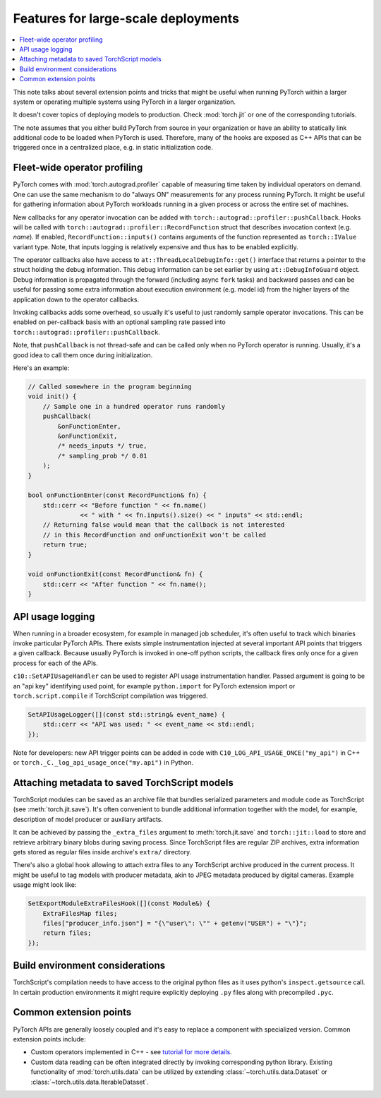 Features for large-scale deployments
====================================

.. contents:: :local:

This note talks about several extension points and tricks that might be useful
when running PyTorch within a larger system or operating multiple systems using
PyTorch in a larger organization.

It doesn't cover topics of deploying models to production. Check
:mod:`torch.jit` or one of the corresponding tutorials.

The note assumes that you either build PyTorch from source in your
organization or have an ability to statically link additional code to be loaded
when PyTorch is used. Therefore, many of the hooks are exposed as C++ APIs that
can be triggered once in a centralized place, e.g. in static initialization
code.

Fleet-wide operator profiling
^^^^^^^^^^^^^^^^^^^^^^^^^^^^^

PyTorch comes with :mod:`torch.autograd.profiler` capable of measuring time
taken by individual operators on demand. One can use the same mechanism to do
"always ON" measurements for any process running PyTorch. It might be useful for
gathering information about PyTorch workloads running in a given process or
across the entire set of machines.

New callbacks for any operator invocation can be added with
``torch::autograd::profiler::pushCallback``. Hooks will be called with
``torch::autograd::profiler::RecordFunction`` struct that describes invocation
context (e.g. `name`). If enabled, ``RecordFunction::inputs()`` contains arguments
of the function represented as ``torch::IValue`` variant type. Note, that inputs
logging is relatively expensive and thus has to be enabled explicitly.

The operator callbacks also have access to ``at::ThreadLocalDebugInfo::get()``
interface that returns a pointer to the struct holding the debug information.
This debug information can be set earlier by using ``at::DebugInfoGuard`` object.
Debug information is propagated through the forward (including async ``fork``
tasks) and backward passes and can be useful for passing some extra information
about execution environment (e.g. model id) from the higher layers of the
application down to the operator callbacks.

Invoking callbacks adds some overhead, so usually it's useful to just randomly
sample operator invocations. This can be enabled on per-callback basis with an
optional sampling rate passed into ``torch::autograd::profiler::pushCallback``.

Note, that ``pushCallback`` is not thread-safe and can be called only when no
PyTorch operator is running. Usually, it's a good idea to call them once during
initialization.

Here's an example:

.. code-block:: cpp

    // Called somewhere in the program beginning
    void init() {
        // Sample one in a hundred operator runs randomly
        pushCallback(
            &onFunctionEnter,
            &onFunctionExit,
            /* needs_inputs */ true,
            /* sampling_prob */ 0.01
        );
    }

    bool onFunctionEnter(const RecordFunction& fn) {
        std::cerr << "Before function " << fn.name()
                  << " with " << fn.inputs().size() << " inputs" << std::endl;
        // Returning false would mean that the callback is not interested
        // in this RecordFunction and onFunctionExit won't be called
        return true;
    }

    void onFunctionExit(const RecordFunction& fn) {
        std::cerr << "After function " << fn.name();
    }

API usage logging
^^^^^^^^^^^^^^^^^

When running in a broader ecosystem, for example in managed job scheduler, it's
often useful to track which binaries invoke particular PyTorch APIs. There
exists simple instrumentation injected at several important API points that
triggers a given callback. Because usually PyTorch is invoked in one-off python
scripts, the callback fires only once for a given process for each of the APIs.

``c10::SetAPIUsageHandler`` can be used to register API usage instrumentation
handler. Passed argument is going to be an "api key" identifying used point, for
example ``python.import`` for PyTorch extension import or
``torch.script.compile`` if TorchScript compilation was triggered.

.. code-block:: cpp

    SetAPIUsageLogger([](const std::string& event_name) {
        std::cerr << "API was used: " << event_name << std::endl;
    });

Note for developers: new API trigger points can be added in code with
``C10_LOG_API_USAGE_ONCE("my_api")`` in C++ or
``torch._C._log_api_usage_once("my.api")`` in Python.

Attaching metadata to saved TorchScript models
^^^^^^^^^^^^^^^^^^^^^^^^^^^^^^^^^^^^^^^^^^^^^^

TorchScript modules can be saved as an archive file that bundles serialized
parameters and module code as TorchScript (see :meth:`torch.jit.save`). It's
often convenient to bundle additional information together with the model, for
example, description of model producer or auxiliary artifacts.

It can be achieved by passing the ``_extra_files`` argument to
:meth:`torch.jit.save` and ``torch::jit::load`` to store and retrieve
arbitrary binary blobs during saving process. Since TorchScript files are
regular ZIP archives, extra information gets stored as regular files inside
archive's ``extra/`` directory.

There's also a global hook allowing to attach extra files to any TorchScript
archive produced in the current process. It might be useful to tag models with
producer metadata, akin to JPEG metadata produced by digital cameras. Example
usage might look like:

.. code-block:: cpp

    SetExportModuleExtraFilesHook([](const Module&) {
        ExtraFilesMap files;
        files["producer_info.json"] = "{\"user\": \"" + getenv("USER") + "\"}";
        return files;
    });


Build environment considerations
^^^^^^^^^^^^^^^^^^^^^^^^^^^^^^^^

TorchScript's compilation needs to have access to the original python files as
it uses python's ``inspect.getsource`` call. In certain production environments
it might require explicitly deploying ``.py`` files along with precompiled
``.pyc``.

Common extension points
^^^^^^^^^^^^^^^^^^^^^^^

PyTorch APIs are generally loosely coupled and it's easy to replace a component
with specialized version. Common extension points include:

* Custom operators implemented in C++ - see `tutorial for more details <https://pytorch.org/tutorials/advanced/cpp_extension.html>`_.
* Custom data reading can be often integrated directly by invoking corresponding python library. Existing functionality of :mod:`torch.utils.data` can be utilized by extending :class:`~torch.utils.data.Dataset` or :class:`~torch.utils.data.IterableDataset`.
